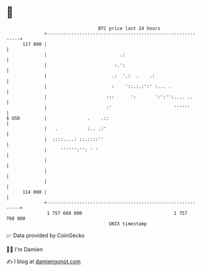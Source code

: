 * 👋

#+begin_example
                                     BTC price last 24 hours                    
                 +------------------------------------------------------------+ 
         117 000 |                                                            | 
                 |                           .:                               | 
                 |                         :.':                               | 
                 |                        .:  '.:  .    .:                    | 
                 |                        :    '::.:.:':' :... .              | 
                 |                      :::      ':       ':':'':.... ..      | 
                 |                      :'                       ''''''       | 
   $ USD         |               .    .::                                     | 
                 |   .           :.. .:'                                      | 
                 |  ::::....: ::.::::''                                       | 
                 |     '''''':'': ' '                                         | 
                 |                                                            | 
                 |                                                            | 
                 |                                                            | 
         114 000 |                                                            | 
                 +------------------------------------------------------------+ 
                  1 757 660 000                                  1 757 760 000  
                                         UNIX timestamp                         
#+end_example
📈 Data provided by CoinGecko

🧑‍💻 I'm Damien

✍️ I blog at [[https://www.damiengonot.com][damiengonot.com]]
